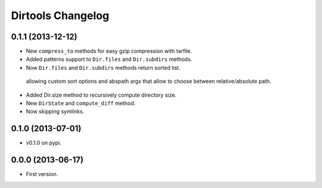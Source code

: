 ====================
 Dirtools Changelog
====================

0.1.1 (2013-12-12)
==================

- New ``compress_to`` methods for easy gzip compression with tarfile.
- Added patterns support to ``Dir.files`` and ``Dir.subdirs`` methods.
- Now ``Dir.files`` and ``Dir.subdirs`` methods return sorted list.
 allowing custom sort options and abspath args that allow to choose between relative/absolute path.
- Added Dir.size method to recursively compute directory size.
- New ``DirState`` and ``compute_diff`` method.
- Now skipping symlinks.


0.1.0 (2013-07-01)
==================

- v0.1.0 on pypi.


0.0.0 (2013-06-17)
==================

- First version.
